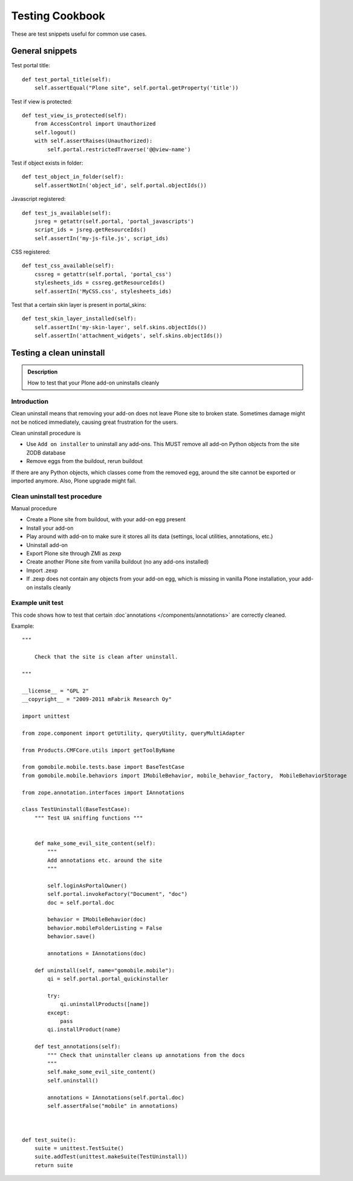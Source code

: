 ================
Testing Cookbook
================

These are test snippets useful for common use cases.


General snippets
================

Test portal title::

    def test_portal_title(self):
        self.assertEqual("Plone site", self.portal.getProperty('title'))


Test if view is protected::

    def test_view_is_protected(self):
        from AccessControl import Unauthorized
        self.logout()
        with self.assertRaises(Unauthorized):
            self.portal.restrictedTraverse('@@view-name')


Test if object exists in folder::

    def test_object_in_folder(self):
        self.assertNotIn('object_id', self.portal.objectIds())


Javascript registered::

    def test_js_available(self):
        jsreg = getattr(self.portal, 'portal_javascripts')
        script_ids = jsreg.getResourceIds()
        self.assertIn('my-js-file.js', script_ids)


CSS registered::

    def test_css_available(self):
        cssreg = getattr(self.portal, 'portal_css')
        stylesheets_ids = cssreg.getResourceIds()
        self.assertIn('MyCSS.css', stylesheets_ids)


Test that a certain skin layer is present in portal_skins::

    def test_skin_layer_installed(self):
        self.assertIn('my-skin-layer', self.skins.objectIds())
        self.assertIn('attachment_widgets', self.skins.objectIds())


Testing a clean uninstall
=========================

.. admonition:: Description

        How to test that your Plone add-on uninstalls cleanly


Introduction
------------

Clean uninstall means that removing your add-on does not leave Plone site to broken state.
Sometimes damage might not be noticed immediately, causing great frustration for the users.

Clean uninstall procedure is

* Use ``Add on installer`` to uninstall any add-ons. This MUST remove
  all add-on Python objects from the site ZODB database

* Remove eggs from the buildout, rerun buildout

If there are any Python objects, which classes come from the removed
egg, around the site cannot be exported or imported anymore. Also,
Plone upgrade might fail.

Clean uninstall test procedure
------------------------------

Manual procedure

* Create a Plone site from buildout, with your add-on egg present

* Install your add-on

* Play around with add-on to make sure it stores all its data (settings, local utilities,
  annotations, etc.)

* Uninstall add-on

* Export Plone site through ZMI as zexp

* Create another Plone site from vanilla buildout (no any add-ons installed)

* Import .zexp

* If .zexp does not contain any objects from your add-on egg, which is missing in vanilla
  Plone installation, your add-on installs cleanly

Example unit test
------------------

This code shows how to test that certain :doc`annotations </components/annotations>`
are correctly cleaned.

Example::

        """

            Check that the site is clean after uninstall.

        """

        __license__ = "GPL 2"
        __copyright__ = "2009-2011 mFabrik Research Oy"

        import unittest

        from zope.component import getUtility, queryUtility, queryMultiAdapter

        from Products.CMFCore.utils import getToolByName

        from gomobile.mobile.tests.base import BaseTestCase
        from gomobile.mobile.behaviors import IMobileBehavior, mobile_behavior_factory,  MobileBehaviorStorage

        from zope.annotation.interfaces import IAnnotations

        class TestUninstall(BaseTestCase):
            """ Test UA sniffing functions """


            def make_some_evil_site_content(self):
                """
                Add annotations etc. around the site
                """

                self.loginAsPortalOwner()
                self.portal.invokeFactory("Document", "doc")
                doc = self.portal.doc

                behavior = IMobileBehavior(doc)
                behavior.mobileFolderListing = False
                behavior.save()

                annotations = IAnnotations(doc)

            def uninstall(self, name="gomobile.mobile"):
                qi = self.portal.portal_quickinstaller

                try:
                    qi.uninstallProducts([name])
                except:
                    pass
                qi.installProduct(name)

            def test_annotations(self):
                """ Check that uninstaller cleans up annotations from the docs
                """
                self.make_some_evil_site_content()
                self.uninstall()

                annotations = IAnnotations(self.portal.doc)
                self.assertFalse("mobile" in annotations)



        def test_suite():
            suite = unittest.TestSuite()
            suite.addTest(unittest.makeSuite(TestUninstall))
            return suite

